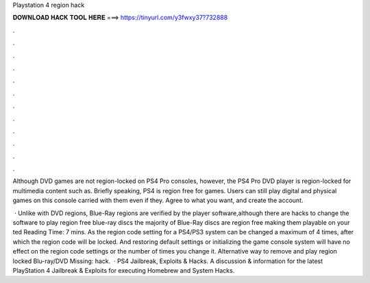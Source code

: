 Playstation 4 region hack



𝐃𝐎𝐖𝐍𝐋𝐎𝐀𝐃 𝐇𝐀𝐂𝐊 𝐓𝐎𝐎𝐋 𝐇𝐄𝐑𝐄 ===> https://tinyurl.com/y3fwxy37?732888



.



.



.



.



.



.



.



.



.



.



.



.

Although DVD games are not region-locked on PS4 Pro consoles, however, the PS4 Pro DVD player is region-locked for multimedia content such as. Briefly speaking, PS4 is region free for games. Users can still play digital and physical games on this console carried with them even if they. Agree to what you want, and create the account.

 · Unlike with DVD regions, Blue-Ray regions are verified by the player software,although there are hacks to change the software to play region free blue-ray discs the majority of Blue-Ray discs are region free making them playable on your ted Reading Time: 7 mins. As the region code setting for a PS4/PS3 system can be changed a maximum of 4 times, after which the region code will be locked. And restoring default settings or initializing the game console system will have no effect on the region code settings or the number of times you change it. Alternative way to remove and play region locked Blu-ray/DVD Missing: hack.  · PS4 Jailbreak, Exploits & Hacks. A discussion & information for the latest PlayStation 4 Jailbreak & Exploits for executing Homebrew and System Hacks.
